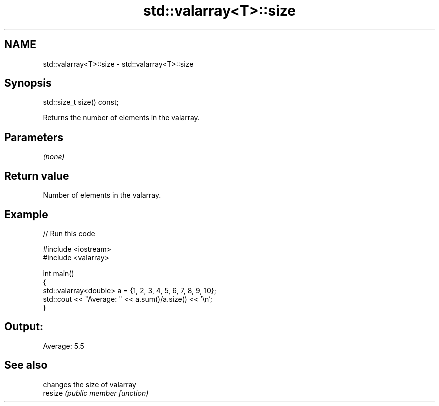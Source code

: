 .TH std::valarray<T>::size 3 "2020.03.24" "http://cppreference.com" "C++ Standard Libary"
.SH NAME
std::valarray<T>::size \- std::valarray<T>::size

.SH Synopsis

  std::size_t size() const;

  Returns the number of elements in the valarray.

.SH Parameters

  \fI(none)\fP

.SH Return value

  Number of elements in the valarray.

.SH Example

  
// Run this code

    #include <iostream>
    #include <valarray>

    int main()
    {
        std::valarray<double> a = {1, 2, 3, 4, 5, 6, 7, 8, 9, 10};
        std::cout << "Average: " << a.sum()/a.size() << '\\n';
    }

.SH Output:

    Average: 5.5


.SH See also


         changes the size of valarray
  resize \fI(public member function)\fP




